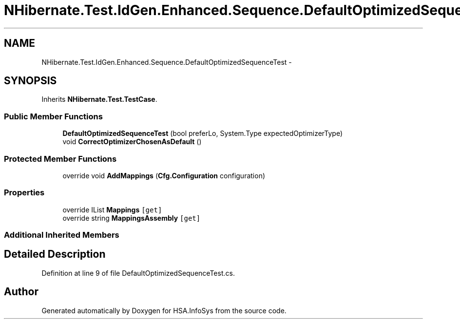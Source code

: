 .TH "NHibernate.Test.IdGen.Enhanced.Sequence.DefaultOptimizedSequenceTest" 3 "Fri Jul 5 2013" "Version 1.0" "HSA.InfoSys" \" -*- nroff -*-
.ad l
.nh
.SH NAME
NHibernate.Test.IdGen.Enhanced.Sequence.DefaultOptimizedSequenceTest \- 
.SH SYNOPSIS
.br
.PP
.PP
Inherits \fBNHibernate\&.Test\&.TestCase\fP\&.
.SS "Public Member Functions"

.in +1c
.ti -1c
.RI "\fBDefaultOptimizedSequenceTest\fP (bool preferLo, System\&.Type expectedOptimizerType)"
.br
.ti -1c
.RI "void \fBCorrectOptimizerChosenAsDefault\fP ()"
.br
.in -1c
.SS "Protected Member Functions"

.in +1c
.ti -1c
.RI "override void \fBAddMappings\fP (\fBCfg\&.Configuration\fP configuration)"
.br
.in -1c
.SS "Properties"

.in +1c
.ti -1c
.RI "override IList \fBMappings\fP\fC [get]\fP"
.br
.ti -1c
.RI "override string \fBMappingsAssembly\fP\fC [get]\fP"
.br
.in -1c
.SS "Additional Inherited Members"
.SH "Detailed Description"
.PP 
Definition at line 9 of file DefaultOptimizedSequenceTest\&.cs\&.

.SH "Author"
.PP 
Generated automatically by Doxygen for HSA\&.InfoSys from the source code\&.
